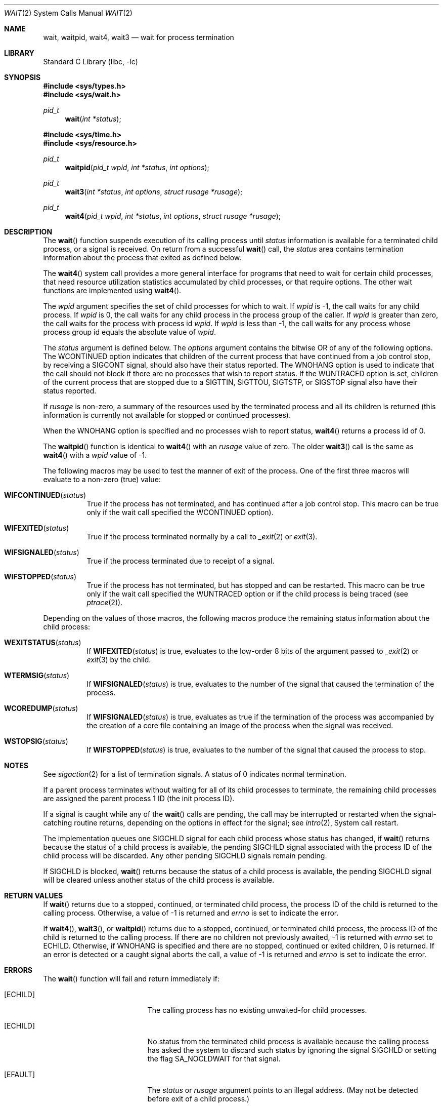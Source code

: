 .\" Copyright (c) 1980, 1991, 1993, 1994
.\"	The Regents of the University of California.  All rights reserved.
.\"
.\" Redistribution and use in source and binary forms, with or without
.\" modification, are permitted provided that the following conditions
.\" are met:
.\" 1. Redistributions of source code must retain the above copyright
.\"    notice, this list of conditions and the following disclaimer.
.\" 2. Redistributions in binary form must reproduce the above copyright
.\"    notice, this list of conditions and the following disclaimer in the
.\"    documentation and/or other materials provided with the distribution.
.\" 3. All advertising materials mentioning features or use of this software
.\"    must display the following acknowledgement:
.\"	This product includes software developed by the University of
.\"	California, Berkeley and its contributors.
.\" 4. Neither the name of the University nor the names of its contributors
.\"    may be used to endorse or promote products derived from this software
.\"    without specific prior written permission.
.\"
.\" THIS SOFTWARE IS PROVIDED BY THE REGENTS AND CONTRIBUTORS ``AS IS'' AND
.\" ANY EXPRESS OR IMPLIED WARRANTIES, INCLUDING, BUT NOT LIMITED TO, THE
.\" IMPLIED WARRANTIES OF MERCHANTABILITY AND FITNESS FOR A PARTICULAR PURPOSE
.\" ARE DISCLAIMED.  IN NO EVENT SHALL THE REGENTS OR CONTRIBUTORS BE LIABLE
.\" FOR ANY DIRECT, INDIRECT, INCIDENTAL, SPECIAL, EXEMPLARY, OR CONSEQUENTIAL
.\" DAMAGES (INCLUDING, BUT NOT LIMITED TO, PROCUREMENT OF SUBSTITUTE GOODS
.\" OR SERVICES; LOSS OF USE, DATA, OR PROFITS; OR BUSINESS INTERRUPTION)
.\" HOWEVER CAUSED AND ON ANY THEORY OF LIABILITY, WHETHER IN CONTRACT, STRICT
.\" LIABILITY, OR TORT (INCLUDING NEGLIGENCE OR OTHERWISE) ARISING IN ANY WAY
.\" OUT OF THE USE OF THIS SOFTWARE, EVEN IF ADVISED OF THE POSSIBILITY OF
.\" SUCH DAMAGE.
.\"
.\"     @(#)wait.2	8.2 (Berkeley) 4/19/94
.\" $FreeBSD$
.\"
.Dd November 12, 2005
.Dt WAIT 2
.Os
.Sh NAME
.Nm wait ,
.Nm waitpid ,
.Nm wait4 ,
.Nm wait3
.Nd wait for process termination
.Sh LIBRARY
.Lb libc
.Sh SYNOPSIS
.In sys/types.h
.In sys/wait.h
.Ft pid_t
.Fn wait "int *status"
.In sys/time.h
.In sys/resource.h
.Ft pid_t
.Fn waitpid "pid_t wpid" "int *status" "int options"
.Ft pid_t
.Fn wait3 "int *status" "int options" "struct rusage *rusage"
.Ft pid_t
.Fn wait4 "pid_t wpid" "int *status" "int options" "struct rusage *rusage"
.Sh DESCRIPTION
The
.Fn wait
function suspends execution of its calling process until
.Fa status
information is available for a terminated child process,
or a signal is received.
On return from a successful
.Fn wait
call,
the
.Fa status
area contains termination information about the process that exited
as defined below.
.Pp
The
.Fn wait4
system call provides a more general interface for programs
that need to wait for certain child processes,
that need resource utilization statistics accumulated by child processes,
or that require options.
The other wait functions are implemented using
.Fn wait4 .
.Pp
The
.Fa wpid
argument specifies the set of child processes for which to wait.
If
.Fa wpid
is -1, the call waits for any child process.
If
.Fa wpid
is 0,
the call waits for any child process in the process group of the caller.
If
.Fa wpid
is greater than zero, the call waits for the process with process id
.Fa wpid .
If
.Fa wpid
is less than -1, the call waits for any process whose process group id
equals the absolute value of
.Fa wpid .
.Pp
The
.Fa status
argument is defined below.
The
.Fa options
argument contains the bitwise OR of any of the following options.
The
.Dv WCONTINUED
option indicates that children of the current process that
have continued from a job control stop, by receiving a
.Dv SIGCONT
signal, should also have their status reported.
The
.Dv WNOHANG
option
is used to indicate that the call should not block if
there are no processes that wish to report status.
If the
.Dv WUNTRACED
option is set,
children of the current process that are stopped
due to a
.Dv SIGTTIN , SIGTTOU , SIGTSTP ,
or
.Dv SIGSTOP
signal also have
their status reported.
.Pp
If
.Fa rusage
is non-zero, a summary of the resources used by the terminated
process and all its
children is returned (this information is currently not available
for stopped or continued processes).
.Pp
When the
.Dv WNOHANG
option is specified and no processes
wish to report status,
.Fn wait4
returns a
process id
of 0.
.Pp
The
.Fn waitpid
function is identical to
.Fn wait4
with an
.Fa rusage
value of zero.
The older
.Fn wait3
call is the same as
.Fn wait4
with a
.Fa wpid
value of -1.
.Pp
The following macros may be used to test the manner of exit of the process.
One of the first three macros will evaluate to a non-zero (true) value:
.Bl -tag -width Ds
.It Fn WIFCONTINUED status
True if the process has not terminated, and
has continued after a job control stop.
This macro can be true only if the wait call specified the
.Dv WCONTINUED
option).
.It Fn WIFEXITED status
True if the process terminated normally by a call to
.Xr _exit 2
or
.Xr exit 3 .
.It Fn WIFSIGNALED status
True if the process terminated due to receipt of a signal.
.It Fn WIFSTOPPED status
True if the process has not terminated, but has stopped and can be restarted.
This macro can be true only if the wait call specified the
.Dv WUNTRACED
option
or if the child process is being traced (see
.Xr ptrace 2 ) .
.El
.Pp
Depending on the values of those macros, the following macros
produce the remaining status information about the child process:
.Bl -tag -width Ds
.It Fn WEXITSTATUS status
If
.Fn WIFEXITED status
is true, evaluates to the low-order 8 bits
of the argument passed to
.Xr _exit 2
or
.Xr exit 3
by the child.
.It Fn WTERMSIG status
If
.Fn WIFSIGNALED status
is true, evaluates to the number of the signal
that caused the termination of the process.
.It Fn WCOREDUMP status
If
.Fn WIFSIGNALED status
is true, evaluates as true if the termination
of the process was accompanied by the creation of a core file
containing an image of the process when the signal was received.
.It Fn WSTOPSIG status
If
.Fn WIFSTOPPED status
is true, evaluates to the number of the signal
that caused the process to stop.
.El
.Sh NOTES
See
.Xr sigaction 2
for a list of termination signals.
A status of 0 indicates normal termination.
.Pp
If a parent process terminates without
waiting for all of its child processes to terminate,
the remaining child processes are assigned the parent
process 1 ID (the init process ID).
.Pp
If a signal is caught while any of the
.Fn wait
calls are pending,
the call may be interrupted or restarted when the signal-catching routine
returns,
depending on the options in effect for the signal;
see
.Xr intro 2 ,
System call restart.
.Pp
The implementation queues one
.Dv SIGCHLD
signal for each child process whose
status has changed, if
.Fn wait
returns because the status of a child process is available, the pending
SIGCHLD signal associated with the process ID of the child process will
be discarded.
Any other pending
.Dv SIGCHLD
signals remain pending.
.Pp
If
.Dv SIGCHLD
is blocked,
.Fn wait
returns because the status of a child process is available, the pending
.Dv SIGCHLD
signal will be cleared unless another status of the child process
is available.
.Sh RETURN VALUES
If
.Fn wait
returns due to a stopped, continued,
or terminated child process, the process ID of the child
is returned to the calling process.
Otherwise, a value of \-1
is returned and
.Va errno
is set to indicate the error.
.Pp
If
.Fn wait4 ,
.Fn wait3 ,
or
.Fn waitpid
returns due to a stopped, continued,
or terminated child process, the process ID of the child
is returned to the calling process.
If there are no children not previously awaited,
-1 is returned with
.Va errno
set to
.Er ECHILD .
Otherwise, if
.Dv WNOHANG
is specified and there are
no stopped, continued or exited children,
0 is returned.
If an error is detected or a caught signal aborts the call,
a value of -1
is returned and
.Va errno
is set to indicate the error.
.Sh ERRORS
The
.Fn wait
function
will fail and return immediately if:
.Bl -tag -width Er
.It Bq Er ECHILD
The calling process has no existing unwaited-for
child processes.
.It Bq Er ECHILD
No status from the terminated child process is available
because the calling process has asked the system to discard
such status by ignoring the signal
.Dv SIGCHLD
or setting the flag
.Dv SA_NOCLDWAIT
for that signal.
.It Bq Er EFAULT
The
.Fa status
or
.Fa rusage
argument points to an illegal address.
(May not be detected before exit of a child process.)
.It Bq Er EINTR
The call was interrupted by a caught signal,
or the signal did not have the
.Dv SA_RESTART
flag set.
.El
.Sh SEE ALSO
.Xr _exit 2 ,
.Xr ptrace 2 ,
.Xr sigaction 2 ,
.Xr siginfo 3 ,
.Xr exit 3
.Sh STANDARDS
The
.Fn wait
and
.Fn waitpid
functions are defined by POSIX;
.Fn wait4
and
.Fn wait3
are not specified by POSIX.
The
.Fn WCOREDUMP
macro
and the ability to restart a pending
.Fn wait
call are extensions to the POSIX interface.
.Sh HISTORY
The
.Fn wait
function appeared in
.At v6 .
